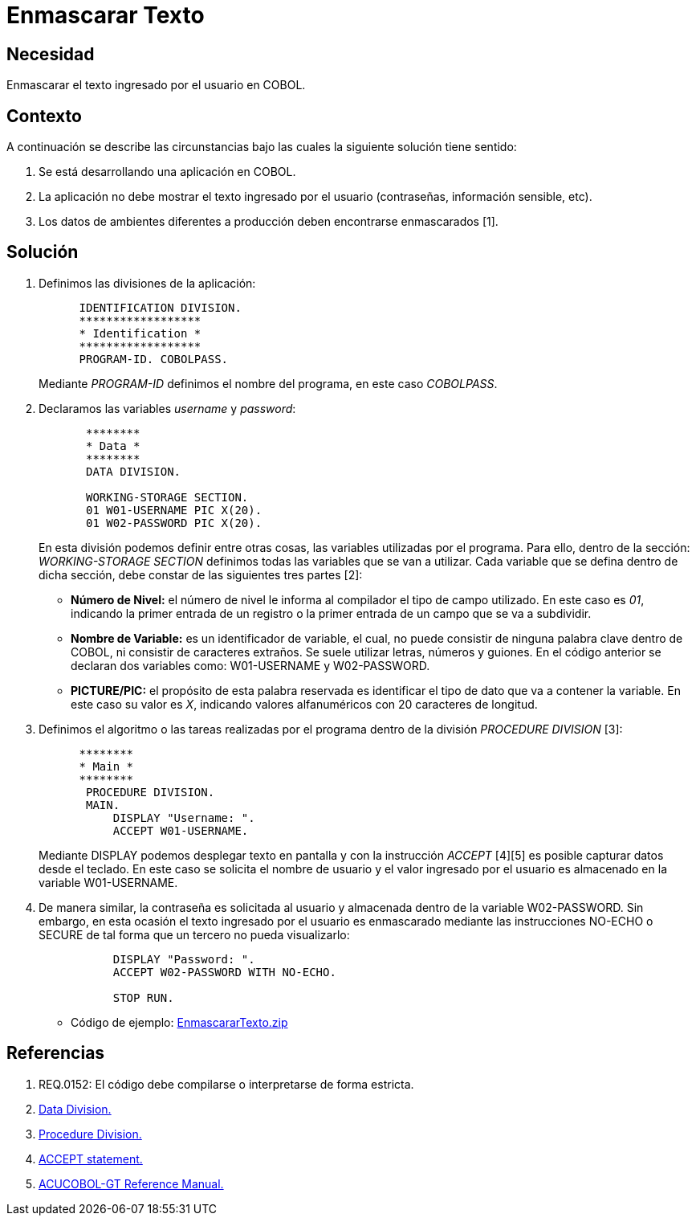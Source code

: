 :slug: kb/cobol/enmascarar-texto/
:eth: no
:category: cobol
:description: TODO
:keywords: TODO
:kb: yes

= Enmascarar Texto

== Necesidad

Enmascarar el texto ingresado por el usuario en COBOL.

== Contexto

A continuación se describe las circunstancias 
bajo las cuales la siguiente solución tiene sentido:

. Se está desarrollando una aplicación en COBOL.
. La aplicación no debe mostrar 
el texto ingresado por el usuario (contraseñas, información sensible, etc).
. Los datos de ambientes diferentes a producción 
deben encontrarse enmascarados [1].

== Solución

. Definimos las divisiones de la aplicación:
+
[source,cobol,linenums]
----
      IDENTIFICATION DIVISION.
      ******************
      * Identification *
      ******************
      PROGRAM-ID. COBOLPASS.
----
+
Mediante _PROGRAM-ID_ definimos el nombre del programa, 
en este caso _COBOLPASS_.

. Declaramos las variables _username_ y _password_:
+
[source,cobol,linenums]
----
       ********
       * Data *
       ********
       DATA DIVISION.

       WORKING-STORAGE SECTION.
       01 W01-USERNAME PIC X(20).
       01 W02-PASSWORD PIC X(20).
----
+
En esta división podemos definir entre otras cosas,
las variables utilizadas por el programa.
Para ello, dentro de la sección: _WORKING-STORAGE SECTION_
definimos todas las variables que se van a utilizar.
Cada variable que se defina dentro de dicha sección,
debe constar de las siguientes tres partes [2]:

* *Número de Nivel:* el número de nivel le informa al compilador 
el tipo de campo utilizado. 
En este caso es _01_, 
indicando la primer entrada de un registro 
o la primer entrada de un campo que se va a subdividir.

* *Nombre de Variable:* es un identificador de variable, el cual, 
no puede consistir de ninguna palabra clave dentro de COBOL,
ni consistir de caracteres extraños.
Se suele utilizar letras, números y guiones.
En el código anterior
se declaran dos variables como:
W01-USERNAME y W02-PASSWORD.

* *PICTURE/PIC:* el propósito de esta palabra reservada 
es identificar el tipo de dato 
que va a contener la variable. 
En este caso su valor es _X_, 
indicando valores alfanuméricos 
con 20 caracteres de longitud.

. Definimos el algoritmo o 
las tareas realizadas por el programa
dentro de la división _PROCEDURE DIVISION_ [3]:
+
[source,cobol,linenums]
----
      ********
      * Main *
      ********
       PROCEDURE DIVISION.
       MAIN.
           DISPLAY "Username: ".
           ACCEPT W01-USERNAME.
----
+
Mediante DISPLAY podemos desplegar texto en pantalla
y con la instrucción _ACCEPT_ [4][5]
es posible capturar datos desde el teclado.
En este caso se solicita el nombre de usuario
y el valor ingresado por el usuario
es almacenado en la variable W01-USERNAME.

. De manera similar, la contraseña 
es solicitada al usuario 
y almacenada dentro de la variable W02-PASSWORD.
Sin embargo, en esta ocasión 
el texto ingresado por el usuario 
es enmascarado mediante las instrucciones NO-ECHO o SECURE 
de tal forma que un tercero no pueda visualizarlo:
+
[source,cobol,linenums]
----
           DISPLAY "Password: ".
           ACCEPT W02-PASSWORD WITH NO-ECHO.
        
           STOP RUN.
----

* Código de ejemplo: https://dyzz9obi78pm5.cloudfront.net/app/image/id/54f4cb237cb8292f5a4f507f/n/EnmascararTexto.zip[EnmascararTexto.zip]

== Referencias

. REQ.0152: El código debe compilarse o interpretarse de forma estricta.
. http://www.escobol.com/modules.php?name=Sections&op=printpage&artid=13[Data Division.]
. http://www.escobol.com/modules.php?name=Sections&op=printpage&artid=14[Procedure Division.]
. https://www.ibm.com/support/knowledgecenter/SSQ2R2_14.0.0/com.ibm.etools.cbl.win.doc/topics/rlpsacce.htm[ACCEPT statement.]
. https://supportline.microfocus.com/Documentation/AcucorpProducts/docs/v6_online_doc/gtman3/gt3678.htm[ACUCOBOL-GT Reference Manual.]